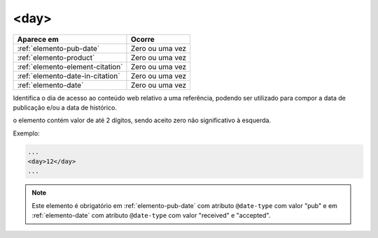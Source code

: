 .. _elemento-day:

<day>
=====

+----------------------------------+-----------------+
| Aparece em                       | Ocorre          |
+==================================+=================+
| :ref:`elemento-pub-date`         | Zero ou uma vez |
+----------------------------------+-----------------+
| :ref:`elemento-product`          | Zero ou uma vez |
+----------------------------------+-----------------+
| :ref:`elemento-element-citation` | Zero ou uma vez |
+----------------------------------+-----------------+
| :ref:`elemento-date-in-citation` | Zero ou uma vez |
+----------------------------------+-----------------+
| :ref:`elemento-date`             | Zero ou uma vez |
+----------------------------------+-----------------+



Identifica o dia de acesso ao conteúdo web relativo a uma referência, podendo ser utilizado para compor a data de publicação e/ou a data de histórico.

o elemento contém valor de até 2 dígitos, sendo aceito zero não significativo à esquerda.

Exemplo:

.. code-block:: xml

    ...
    <day>12</day>
    ...

.. note:: Este elemento é obrigatório em :ref:`elemento-pub-date` com atributo ``@date-type`` com valor "pub" e em :ref:`elemento-date` com atributo ``@date-type`` com valor "received" e "accepted".


.. {"reviewed_on": "20160728", "by": "gandhalf_thewhite@hotmail.com"}
